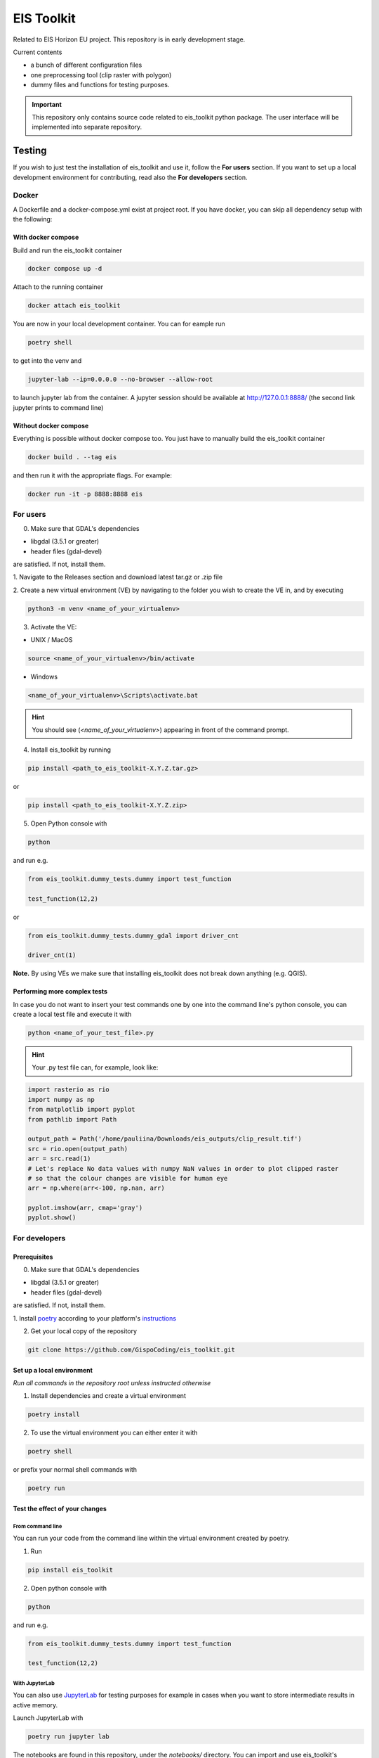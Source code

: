 ====
EIS Toolkit
====

Related to EIS Horizon EU project. This repository is in early
development stage.

Current contents

- a bunch of different configuration files
- one preprocessing tool (clip raster with polygon)
- dummy files and functions for testing purposes.

.. important::
    This repository only contains source code related to eis_toolkit python package.
    The user interface will be implemented into separate repository.


Testing
====

If you wish to just test the installation of eis_toolkit and use it,
follow the **For users** section. If you want to set up a local
development environment for contributing, read also the
**For developers** section.

Docker
----
A Dockerfile and a docker-compose.yml exist at project root. If you have docker,
you can skip all dependency setup with the following:

With docker compose
^^^^
Build and run the eis_toolkit container

.. code-block:: shell

    docker compose up -d

Attach to the running container

.. code-block:: shell

    docker attach eis_toolkit

You are now in your local development container. You can for eample run

.. code-block:: shell
 
    poetry shell

to get into the venv and

.. code-block:: shell
 
    jupyter-lab --ip=0.0.0.0 --no-browser --allow-root

to launch jupyter lab from the container. A jupyter session should be
available at http://127.0.0.1:8888/ (the second link jupyter prints to command line)

Without docker compose
^^^^
Everything is possible without docker compose too. You just have to manually
build the eis_toolkit container

.. code-block:: shell

    docker build . --tag eis

and then run it with the appropriate flags. For example:

.. code-block:: shell
 
    docker run -it -p 8888:8888 eis

For users
----

0. Make sure that GDAL's dependencies

- libgdal (3.5.1 or greater)
- header files (gdal-devel)

are satisfied. If not, install them.

1. Navigate to the Releases section and download latest tar.gz or
.zip file

2. Create a new virtual environment (VE) by navigating to the folder
you wish to create the VE in, and by executing

.. code-block:: shell

    python3 -m venv <name_of_your_virtualenv>

3. Activate the VE:

- UNIX / MacOS

.. code-block:: shell

    source <name_of_your_virtualenv>/bin/activate

- Windows

.. code-block:: shell

    <name_of_your_virtualenv>\Scripts\activate.bat

.. hint::
    You should see (*<name_of_your_virtualenv>*) appearing in front of the command prompt.

4. Install eis_toolkit by running

.. code-block:: shell

   pip install <path_to_eis_toolkit-X.Y.Z.tar.gz>

or

.. code-block:: shell

   pip install <path_to_eis_toolkit-X.Y.Z.zip>

5. Open Python console with

.. code-block:: shell

    python

and run e.g.

.. code-block:: python

   from eis_toolkit.dummy_tests.dummy import test_function

   test_function(12,2)

or

.. code-block:: python

   from eis_toolkit.dummy_tests.dummy_gdal import driver_cnt

   driver_cnt(1)

**Note.** By using VEs we make sure that installing eis_toolkit does not break down anything (e.g. QGIS).


Performing more complex tests
^^^^

In case you do not want to insert your test commands one by one into the
command line's python console, you can create a local test file and
execute it with

.. code-block:: shell

    python <name_of_your_test_file>.py

.. hint::
    Your .py test file can, for example, look like:

.. code-block:: python

    import rasterio as rio
    import numpy as np
    from matplotlib import pyplot
    from pathlib import Path

    output_path = Path('/home/pauliina/Downloads/eis_outputs/clip_result.tif')
    src = rio.open(output_path)
    arr = src.read(1)
    # Let's replace No data values with numpy NaN values in order to plot clipped raster
    # so that the colour changes are visible for human eye
    arr = np.where(arr<-100, np.nan, arr)

    pyplot.imshow(arr, cmap='gray')
    pyplot.show()


For developers
----

Prerequisites
^^^^

0. Make sure that GDAL's dependencies

- libgdal (3.5.1 or greater)
- header files (gdal-devel)

are satisfied. If not, install them.

1. Install `poetry <https://python-poetry.org/>`_ according to your platform's
`instructions <https://python-poetry.org/docs/#installation>`_

2. Get your local copy of the repository

.. code-block:: shell

   git clone https://github.com/GispoCoding/eis_toolkit.git


Set up a local environment
^^^^

*Run all commands in the repository root unless instructed otherwise*

1. Install dependencies and create a virtual environment

.. code-block:: shell

   poetry install

2. To use the virtual environment you can either enter it with

.. code-block:: shell

   poetry shell

or prefix your normal shell commands with

.. code-block:: shell

   poetry run


Test the effect of your changes
^^^^

From command line
""""

You can run your code from the command line within the virtual environment created by poetry.

1. Run

.. code-block:: shell

   pip install eis_toolkit


2. Open python console with

.. code-block:: shell

   python

and run e.g.

.. code-block:: python

   from eis_toolkit.dummy_tests.dummy import test_function

   test_function(12,2)


With JupyterLab
""""

You can also use `JupyterLab <https://jupyterlab.readthedocs.io/en/stable/>`_ for testing purposes
for example in cases when you want to store intermediate results in active memory.

Launch JupyterLab with

.. code-block:: shell

   poetry run jupyter lab

The notebooks are found in this repository, under the `notebooks/` directory. You can import and use
eis_toolkit's functions in these notebooks in the same way as you normally would use any other python package.

.. hint::
    There exists three example notebook files. The first one contains general usage instructions for running
    and modifying JupyterLab notebooks. The second one has been created for testing that dependencies to other
    python packages work and the third one has been created for testing the functionality of the clip tool.


Documentation
====

In case you add a new class, module or function into the toolkit, please update the documentation site!

1. Modify mkgendocs.yml by adding a new page to pages section:

- Give name to a new page, e.g. geoprocess/clip.md
- Give path to the corresponding python file, e.g. eis_toolkit/geoprocess/clipping.py
- Give list of the function names to be documented, e.g. clip

2. Navigate to the root directory level (the same level where mkgendocs.yml file is located)
   and run

.. code-block:: shell

    gendocs --config mkgendocs.yml

.. important::
    Executing the command above automatically creates new (empty) version of the index.md file.
    However, this is not desired behaviuor since the index.md file already contains some general
    information about the eis_toolkit. Hence, please use Rollback or otherwise undo the modifications
    in index.md file before committing, or do not commit the index.md file at all.

3. Run

.. code-block:: shell

    mkdocs serve

4. Go to http://127.0.0.1:8000/

If you **just** want to take a look at the documentation (not to modify it),
act according to **For developers** section's Prerequisites and Set up of a local development
environment and execute steps 3 and 4.
